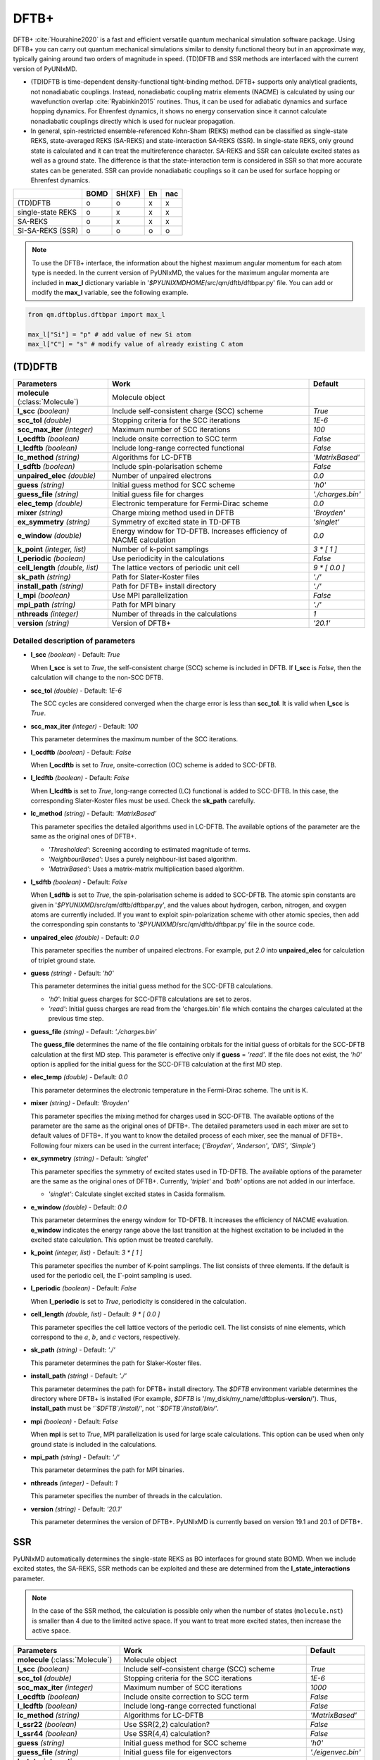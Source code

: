 
DFTB+
^^^^^^^^^^^^^^^^^^^^^^^^^^^^^^^^^^^^^^^^^^^

DFTB+ :cite:`Hourahine2020` is a fast and efficient versatile quantum mechanical simulation software package.
Using DFTB+ you can carry out quantum mechanical simulations similar to density functional
theory but in an approximate way, typically gaining around two orders of magnitude in
speed. (TD)DFTB and SSR methods are interfaced with the current version of PyUNIxMD.

- (TD)DFTB is time-dependent density-functional tight-binding method. DFTB+ supports only
  analytical gradients, not nonadiabatic couplings. Instead, nonadiabatic coupling matrix
  elements (NACME) is calculated by using our wavefunction overlap :cite:`Ryabinkin2015` routines. 
  Thus, it can be used for adiabatic dynamics and surface hopping dynamics.
  For Ehrenfest dynamics, it shows no energy conservation since it cannot calculate
  nonadiabatic couplings directly which is used for nuclear propagation.

- In general, spin-restricted ensemble-referenced Kohn-Sham (REKS) method can be classified
  as single-state REKS, state-averaged REKS (SA-REKS) and state-interaction SA-REKS (SSR).
  In single-state REKS, only ground state is calculated and it can treat the multireference
  character. SA-REKS and SSR can calculate excited states as well as a ground state. The
  difference is that the state-interaction term is considered in SSR so that more accurate
  states can be generated. SSR can provide nonadiabatic couplings so it can be used for
  surface hopping or Ehrenfest dynamics.

+-------------------+------+--------+----+-----+
|                   | BOMD | SH(XF) | Eh | nac |
+===================+======+========+====+=====+
| (TD)DFTB          | o    | o      | x  | x   |
+-------------------+------+--------+----+-----+
| single-state REKS | o    | x      | x  | x   |
+-------------------+------+--------+----+-----+
| SA-REKS           | o    | x      | x  | x   |
+-------------------+------+--------+----+-----+
| SI-SA-REKS (SSR)  | o    | o      | o  | o   |
+-------------------+------+--------+----+-----+

.. note:: To use the DFTB+ interface, the information about the highest maximum angular momentum for each atom type is
   needed. In the current version of PyUNIxMD, the values for the maximum angular momenta are included
   in **max_l** dictionary variable in '`$PYUNIXMDHOME`/src/qm/dftb/dftbpar.py' file.
   You can add or modify the **max_l** variable, see the following example.

.. code-block:: python

   from qm.dftbplus.dftbpar import max_l

   max_l["Si"] = "p" # add value of new Si atom
   max_l["C"] = "s" # modify value of already existing C atom

(TD)DFTB
"""""""""""""""""""""""""""""""""""""

+------------------------+------------------------------------------------+--------------------+
| Parameters             | Work                                           | Default            |
+========================+================================================+====================+
| **molecule**           | Molecule object                                |                    |  
| (:class:`Molecule`)    |                                                |                    |
+------------------------+------------------------------------------------+--------------------+
| **l_scc**              | Include self-consistent charge (SCC) scheme    | *True*             |
| *(boolean)*            |                                                |                    |
+------------------------+------------------------------------------------+--------------------+
| **scc_tol**            | Stopping criteria for the SCC iterations       | *1E-6*             |
| *(double)*             |                                                |                    |
+------------------------+------------------------------------------------+--------------------+
| **scc_max_iter**       | Maximum number of SCC iterations               | *100*              |
| *(integer)*            |                                                |                    |
+------------------------+------------------------------------------------+--------------------+
| **l_ocdftb**           | Include onsite correction to SCC term          | *False*            |
| *(boolean)*            |                                                |                    |
+------------------------+------------------------------------------------+--------------------+
| **l_lcdftb**           | Include long-range corrected functional        | *False*            |
| *(boolean)*            |                                                |                    |
+------------------------+------------------------------------------------+--------------------+
| **lc_method**          | Algorithms for LC-DFTB                         | *'MatrixBased'*    |
| *(string)*             |                                                |                    |
+------------------------+------------------------------------------------+--------------------+
| **l_sdftb**            | Include spin-polarisation scheme               | *False*            |
| *(boolean)*            |                                                |                    |
+------------------------+------------------------------------------------+--------------------+
| **unpaired_elec**      | Number of unpaired electrons                   | *0.0*              |
| *(double)*             |                                                |                    |
+------------------------+------------------------------------------------+--------------------+
| **guess**              | Initial guess method for SCC scheme            | *'h0'*             |
| *(string)*             |                                                |                    |
+------------------------+------------------------------------------------+--------------------+
| **guess_file**         | Initial guess file for charges                 | *'./charges.bin'*  |
| *(string)*             |                                                |                    |
+------------------------+------------------------------------------------+--------------------+
| **elec_temp**          | Electronic temperature for Fermi-Dirac scheme  | *0.0*              |
| *(double)*             |                                                |                    |
+------------------------+------------------------------------------------+--------------------+
| **mixer**              | Charge mixing method used in DFTB              | *'Broyden'*        |
| *(string)*             |                                                |                    |
+------------------------+------------------------------------------------+--------------------+
| **ex_symmetry**        | Symmetry of excited state in TD-DFTB           | *'singlet'*        |
| *(string)*             |                                                |                    |
+------------------------+------------------------------------------------+--------------------+
| **e_window**           | Energy window for TD-DFTB. Increases efficiency| *0.0*              |
| *(double)*             | of NACME calculation                           |                    |
+------------------------+------------------------------------------------+--------------------+
| **k_point**            | Number of k-point samplings                    | *3 \* [ 1 ]*       |
| *(integer, list)*      |                                                |                    |
+------------------------+------------------------------------------------+--------------------+
| **l_periodic**         | Use periodicity in the calculations            | *False*            |
| *(boolean)*            |                                                |                    |
+------------------------+------------------------------------------------+--------------------+
| **cell_length**        | The lattice vectors of periodic unit cell      | *9 \* [ 0.0 ]*     |
| *(double, list)*       |                                                |                    |
+------------------------+------------------------------------------------+--------------------+
| **sk_path**            | Path for Slater-Koster files                   | *'./'*             |
| *(string)*             |                                                |                    |
+------------------------+------------------------------------------------+--------------------+
| **install_path**       | Path for DFTB+ install directory               | *'./'*             |
| *(string)*             |                                                |                    |
+------------------------+------------------------------------------------+--------------------+
| **l_mpi**              | Use MPI parallelization                        | *False*            |
| *(boolean)*            |                                                |                    |
+------------------------+------------------------------------------------+--------------------+
| **mpi_path**           | Path for MPI binary                            | *'./'*             |
| *(string)*             |                                                |                    |
+------------------------+------------------------------------------------+--------------------+
| **nthreads**           | Number of threads in the calculations          | *1*                |
| *(integer)*            |                                                |                    |
+------------------------+------------------------------------------------+--------------------+
| **version**            | Version of DFTB+                               | *'20.1'*           |
| *(string)*             |                                                |                    |
+------------------------+------------------------------------------------+--------------------+

Detailed description of parameters
''''''''''''''''''''''''''''''''''''

- **l_scc** *(boolean)* - Default: *True*

  When **l_scc** is set to *True*, the self-consistent charge (SCC) scheme is included in DFTB.
  If **l_scc** is *False*, then the calculation will change to the non-SCC DFTB.

\

- **scc_tol** *(double)* - Default: *1E-6*

  The SCC cycles are considered converged when the charge error is less than **scc_tol**.
  It is valid when **l_scc** is *True*.

\

- **scc_max_iter** *(integer)* - Default: *100*

  This parameter determines the maximum number of the SCC iterations.

\

- **l_ocdftb** *(boolean)* - Default: *False*

  When **l_ocdftb** is set to *True*, onsite-correction (OC) scheme is added to SCC-DFTB.

\

- **l_lcdftb** *(boolean)* - Default: *False*

  When **l_lcdftb** is set to *True*, long-range corrected (LC) functional is added to SCC-DFTB.
  In this case, the corresponding Slater-Koster files must be used. Check the **sk_path** carefully.

\

- **lc_method** *(string)* - Default: *'MatrixBased'*

  This parameter specifies the detailed algorithms used in LC-DFTB.
  The available options of the parameter are the same as the original ones of DFTB+.

  + *'Thresholded'*: Screening according to estimated magnitude of terms.
  + *'NeighbourBased'*: Uses a purely neighbour-list based algorithm.
  + *'MatrixBased'*: Uses a matrix-matrix multiplication based algorithm.

\

- **l_sdftb** *(boolean)* - Default: *False*

  When **l_sdftb** is set to *True*, the spin-polarisation scheme is added to SCC-DFTB.
  The atomic spin constants are given in '`$PYUNIXMD`/src/qm/dftb/dftbpar.py',
  and the values about hydrogen, carbon, nitrogen, and oxygen atoms are currently included.
  If you want to exploit spin-polarization scheme with other atomic species, then add the
  corresponding spin constants to '`$PYUNIXMD`/src/qm/dftb/dftbpar.py' file in the source code.

\

- **unpaired_elec** *(double)* - Default: *0.0*

  This parameter specifies the number of unpaired electrons. For example,
  put *2.0* into **unpaired_elec** for calculation of triplet ground state.

\

- **guess** *(string)* - Default: *'h0'*

  This parameter determines the initial guess method for the SCC-DFTB calculations.

  + *'h0'*: Initial guess charges for SCC-DFTB calculations are set to zeros.
  + *'read'*: Initial guess charges are read from the 'charges.bin' file which contains the charges calculated at the previous time step.

\

- **guess_file** *(string)* - Default: *'./charges.bin'*

  The **guess_file** determines the name of the file containing orbitals for the initial guess of orbitals for the SCC-DFTB calculation at the first MD step.
  This parameter is effective only if **guess** = *'read'*.
  If the file does not exist, the *'h0'* option is applied for the initial guess for the SCC-DFTB calculation at the first MD step.

\

- **elec_temp** *(double)* - Default: *0.0*

  This parameter determines the electronic temperature in the Fermi-Dirac scheme. The unit is K.

\

- **mixer** *(string)* - Default: *'Broyden'*

  This parameter specifies the mixing method for charges used in SCC-DFTB.
  The available options of the parameter are the same as the original ones of DFTB+.
  The detailed parameters used in each mixer are set to default values of DFTB+.
  If you want to know the detailed process of each mixer, see the manual of DFTB+.
  Following four mixers can be used in the current interface; {*'Broyden'*, *'Anderson'*, *'DIIS'*, *'Simple'*}

\

- **ex_symmetry** *(string)* - Default: *'singlet'*

  This parameter specifies the symmetry of excited states used in TD-DFTB.
  The available options of the parameter are the same as the original ones of DFTB+.
  Currently, *'triplet'* and *'both'* options are not added in our interface.

  + *'singlet'*: Calculate singlet excited states in Casida formalism.

\

- **e_window** *(double)* - Default: *0.0*

  This parameter determines the energy window for TD-DFTB. It increases the efficiency
  of NACME evaluation. **e_window** indicates the energy range above the last transition at the
  highest excitation to be included in the excited state calculation. This option must be treated carefully.

\

- **k_point** *(integer, list)* - Default: *3 \* [ 1 ]*

  This parameter specifies the number of K-point samplings. The list consists of three elements.
  If the default is used for the periodic cell, the :math:`\Gamma`-point sampling is used.

\

- **l_periodic** *(boolean)* - Default: *False*

  When **l_periodic** is set to *True*, periodicity is considered in the calculation.

\

- **cell_length** *(double, list)* - Default: *9 \* [ 0.0 ]*

  This parameter specifies the cell lattice vectors of the periodic cell. The list consists of nine elements,
  which correspond to the :math:`a`, :math:`b`, and :math:`c` vectors, respectively.

\

- **sk_path** *(string)* - Default: *'./'*

  This parameter determines the path for Slaker-Koster files.

\

- **install_path** *(string)* - Default: *'./'*

  This parameter determines the path for DFTB+ install directory. The `$DFTB` environment
  variable determines the directory where DFTB+ is installed
  (For example, `$DFTB` is '/my_disk/my_name/dftbplus-**version**/').
  Thus, **install_path** must be *'`$DFTB`/install/'*, not *'`$DFTB`/install/bin/'*.

\

- **mpi** *(boolean)* - Default: *False*

  When **mpi** is set to *True*, MPI parallelization is used for large scale calculations.
  This option can be used when only ground state is included in the calculations.

\

- **mpi_path** *(string)* - Default: *'./'*

  This parameter determines the path for MPI binaries.

\

- **nthreads** *(integer)* - Default: *1*

  This parameter specifies the number of threads in the calculation.

\

- **version** *(string)* - Default: *'20.1'*

  This parameter determines the version of DFTB+.
  PyUNIxMD is currently based on version 19.1 and 20.1 of DFTB+.

SSR
"""""""""""""""""""""""""""""""""""""

PyUNIxMD automatically determines the single-state REKS as BO interfaces for ground state BOMD.
When we include excited states, the SA-REKS, SSR methods can be exploited and these are
determined from the **l_state_interactions** parameter.

.. note:: In the case of the SSR method, the calculation is possible only when the number
   of states (``molecule.nst``) is smaller than 4 due to the limited active space.
   If you want to treat more excited states, then increase the active space.

+--------------------------+------------------------------------------------+---------------------+
| Parameters               | Work                                           | Default             |
+==========================+================================================+=====================+
| **molecule**             | Molecule object                                |                     |
| (:class:`Molecule`)      |                                                |                     |
+--------------------------+------------------------------------------------+---------------------+
| **l_scc**                | Include self-consistent charge (SCC) scheme    | *True*              |
| *(boolean)*              |                                                |                     |
+--------------------------+------------------------------------------------+---------------------+
| **scc_tol**              | Stopping criteria for the SCC iterations       | *1E-6*              |
| *(double)*               |                                                |                     |
+--------------------------+------------------------------------------------+---------------------+
| **scc_max_iter**         | Maximum number of SCC iterations               | *1000*              |
| *(integer)*              |                                                |                     |
+--------------------------+------------------------------------------------+---------------------+
| **l_ocdftb**             | Include onsite correction to SCC term          | *False*             |
| *(boolean)*              |                                                |                     |
+--------------------------+------------------------------------------------+---------------------+
| **l_lcdftb**             | Include long-range corrected functional        | *False*             |
| *(boolean)*              |                                                |                     |
+--------------------------+------------------------------------------------+---------------------+
| **lc_method**            | Algorithms for LC-DFTB                         | *'MatrixBased'*     |
| *(string)*               |                                                |                     |
+--------------------------+------------------------------------------------+---------------------+
| **l_ssr22**              | Use SSR(2,2) calculation?                      | *False*             |
| *(boolean)*              |                                                |                     |
+--------------------------+------------------------------------------------+---------------------+
| **l_ssr44**              | Use SSR(4,4) calculation?                      | *False*             |
| *(boolean)*              |                                                |                     |
+--------------------------+------------------------------------------------+---------------------+
| **guess**                | Initial guess method for SCC scheme            | *'h0'*              |
| *(string)*               |                                                |                     |
+--------------------------+------------------------------------------------+---------------------+
| **guess_file**           | Initial guess file for eigenvectors            | *'./eigenvec.bin'*  |
| *(string)*               |                                                |                     |
+--------------------------+------------------------------------------------+---------------------+
| **l_state_interactions** | Include state-interaction terms to SA-REKS     | *False*             |
| *(boolean)*              |                                                |                     |
+--------------------------+------------------------------------------------+---------------------+
| **shift**                | Level shifting value in SCC iterations         | *0.3*               |
| *(double)*               |                                                |                     |
+--------------------------+------------------------------------------------+---------------------+
| **tuning**               | Scaling factor for atomic spin constants       | *None*              |
| *(double, list)*         |                                                |                     |
+--------------------------+------------------------------------------------+---------------------+
| **cpreks_grad_alg**      | Algorithms used in CP-REKS equations           | *'pcg'*             |
| *(string)*               |                                                |                     |
+--------------------------+------------------------------------------------+---------------------+
| **cpreks_grad_tol**      | Tolerance used in the conjugate-gradient based | *1E-8*              |
| *(double)*               | algorithm                                      |                     |
+--------------------------+------------------------------------------------+---------------------+
| **l_save_memory**        | Save memory in cache used in CP-REKS equations | *False*             |
| *(boolean)*              |                                                |                     |
+--------------------------+------------------------------------------------+---------------------+
| **embedding**            | Charge-charge embedding options in QM/MM       | *None*              |
| *(string)*               | method                                         |                     |
+--------------------------+------------------------------------------------+---------------------+
| **l_periodic**           | Use periodicity in the calculations            | *False*             |
| *(boolean)*              |                                                |                     |
+--------------------------+------------------------------------------------+---------------------+
| **cell_length**          | The lattice vectors of periodic unit cell      | *9 \* [ 0.0 ]*      |
| *(double, list)*         |                                                |                     |
+--------------------------+------------------------------------------------+---------------------+
| **sk_path**              | Path for Slater-Koster files                   | *'./'*              |
| *(string)*               |                                                |                     |
+--------------------------+------------------------------------------------+---------------------+
| **install_path**         | Path for DFTB+ install directory               | *'./'*              |
| *(string)*               |                                                |                     |
+--------------------------+------------------------------------------------+---------------------+
| **nthreads**             | Number of threads in the calculations          | *1*                 |
| *(integer)*              |                                                |                     |
+--------------------------+------------------------------------------------+---------------------+
| **version**              | Version of DFTB+                               | *'20.1'*            |
| *(string)*               |                                                |                     |
+--------------------------+------------------------------------------------+---------------------+

Detailed description of parameters
''''''''''''''''''''''''''''''''''''

- **l_scc** *(boolean)* - Default: *True*

  When **l_scc** is set to *True*, the self-consistent charge (SCC) scheme is included in DFTB/SSR.
  If **l_scc** is *False*, then the calculation will be halted since the SCC scheme is a mandatory option.

\

- **scc_tol** *(double)* - Default: *1E-6*

  The SCC cycles are considered converged when the charge error is less than **scc_tol**.
  It is valid when **l_scc** is *True*.

\

- **scc_max_iter** *(integer)* - Default: *1000*

  This parameter determines the maximum number of the SCC iterations.

\

- **l_ocdftb** *(boolean)* - Default: *False*

  When **l_ocdftb** is set to *True*, onsite-correction (OC) scheme is added to DFTB/SSR.
  It is currently experimental feature, and not implemented in the SSR calculation.

\

- **l_lcdftb** *(boolean)* - Default: *False*

  When **l_lcdftb** is set to *True*, long-range corrected (LC) functional is added to DFTB/SSR.
  To deal with the excited states properly, it is recommended to use LC funtionals for the DFTB/SSR calculations.
  In this case, the corresponding Slater-Koster files must be used. Check the **sk_path** carefully.

\

- **lc_method** *(string)* - Default: *'MatrixBased'*

  This parameter specifies the detailed algorithms used in LC-DFTB.
  The available options of the parameter are the same as the original ones of DFTB+.

  + *'Thresholded'*: Screening according to estimated magnitude of terms.
  + *'NeighbourBased'*: Uses a purely neighbour-list based algorithm.
  + *'MatrixBased'*: Uses a matrix-matrix multiplication based algorithm.

\

- **l_ssr22** *(boolean)* - Default: *False*

  When **l_ssr22** is set to *True*, the DFTB/SSR(2,2) calculation is carried out, and detailed types of the REKS calculation are
  automatically determined by ``molecule.nst`` and **l_state_interactions** parameters. If ``molecule.nst`` is *1*,
  the single-state REKS calculation is carried out. When ``molecule.nst`` is larger than *1*,
  the SA-REKS or the SI-SA-REKS calculation is executed according to the **l_state_interactions** parameter.

\

- **l_ssr44** *(boolean)* - Default: *False*

  When **l_ssr44** is set to *True*, the DFTB/SSR(4,4) calculation is carried out, and detailed types of the REKS calculation are
  automatically determined from ``molecule.nst`` and **l_state_interactions** parameters. If ``molecule.nst`` is *1*,
  the single-state REKS calculation is carried out. When ``molecule.nst`` is larger than *1*,
  the SA-REKS or the SI-SA-REKS calculation is executed according to the **l_state_interactions** parameter.
  It is currently experimental feature and not implemented.

\

- **guess** *(string)* - Default: *'h0'*

  This parameter determines the initial guess method for the DFTB/SSR method.
  The *'read'* option with the DFTB/SSR method is supported in version 20.2 (or newer).

  + *'h0'*: Initial guess orbitals for the DFTB/SSR method are generated from the diagonalization of the non-SCC Hamiltonian.
  + *'read'*: Initial guess orbitals are read from the 'eigenvec.bin' file which contains the orbitals calculated at the previous time step.

\

- **guess_file** *(string)* - Default: *'./eigenvec.bin'*

  The **guess_file** determines the name of the file containing orbitals for the initial guess of orbitals for the DFTB/SSR calculation at the first MD step.
  This parameter is effective only if **guess** = *'read'*.
  If the file does not exist, *'h0'* option is applied for the initial guess for the DFTB/SSR calculation at the first MD step.

\

- **l_state_interactions** *(boolean)* - Default: *False*

  When **l_state_interactions** is set to *True*, state-interaction terms are included so that the SI-SA-REKS states are generated.
  Otherwise, the SA-REKS states are obtained. It is valid when ``molecule.nst`` is larger
  than one. In general, it generates more reliable adiabatic states.

\

- **shift** *(double)* - Default: *0.3*

  This parameter specifies the level shifting value used in the SCC iterations. It can be helpful to increase **shift** when
  it is hard to converge the SCC iterations.

\

- **tuning** *(double, list)* - Default: *None*

  This parameter specifies the scaling factor for atomic spin constants. It must be used carefully.
  The list consists of the number of atomic species.
  For example, if you want to calculate an ethylene molecule with scaling factor of two which includes carbon and hydrogen atom,
  then you can put *[2.0, 2.0]* into **tuning** parameter.

\

- **cpreks_grad_alg** *(string)* - Default: *'pcg'*

  This parameter specifies the detailed algorithms used to solve the CP-REKS equations.

  + *'pcg'*: Uses a preconditioned conjugate-gradient based algorithm. It is generally faster than other algorithms.
  + *'cg'*: Uses a conjugate-gradient based algorithm. It is slower than *'pcg'*, but it can be helpful for systems including a high symmetry.
  + *'direct'*: Uses a direct matrix-inversion multiplication algorithm. It requires large memory allocation.

\

- **cpreks_grad_tol** *(double)* - Default: *1E-8*

  This parameter determines the tolerance used in the conjugate-gradient based algorithm for solving the CP-REKS equations.
  This is not used when **cpreks_grad_alg** is *'direct'*.

\

- **l_save_memory** *(boolean)* - Default: *False*

  This parameter controls whether to save memory used in the CP-REKS equations in cache or not.
  If **l_save_memory** sets to *True*, some variables which needs large memory allocation are saved in the memory.
  In general, this becomes a faster option. If **l_save_memory** sets to *False*, not saved in the cache.
  This option is recommended for large systems.

\

- **embedding** *(string)* - Default: *None*

  This parameter specifies the charge-charge embedding option used in the QM/MM method.
  It is recommended option for the environments showing high polarity.
  The **embedding** of the QM object must be same with the **embedding** defined in the MM object.
  If this parameter is *None*, the charge-charge embedding is not included in the QM/MM calculation.

  + *'mechanical'*: Uses a mechanical charge-charge embedding option.
    The interactions are treated as the energies between MM point charges.
  + *'electrostatic'*: Uses a electrostatic charge-charge embedding option.
    Point charges as one-electron terms are included in the Hamiltonian.

\

- **l_periodic** *(boolean)* - Default: *False*

  When **l_periodic** is set to *True*, periodicity is considered in the calculation.
  Only :math:`\Gamma`-point sampling is supported with the DFTB/SSR method when the periodicity is considered.

\

- **cell_length** *(double, list)* - Default: *9 \* [ 0.0 ]*

  This parameter specifies the cell lattice vectors of the periodic cell. The list consists of nine elements,
  which correspond to the :math:`a`, :math:`b`, and :math:`c` vectors, respectively.

\

- **sk_path** *(string)* - Default: *'./'*

  This parameter determines the path for Slaker-Koster files.

\

- **install_path** *(string)* - Default: *'./'*

  This parameter determines the path for DFTB+ install directory. The `$DFTB` environment
  variable determines the directory where DFTB+ is installed
  (For example, `$DFTB` is '/my_disk/my_name/dftbplus-**version**/').
  Thus, **install_path** must be *'`$DFTB`/install/'*, not *'`$DFTB`/install/bin/'*.

\

- **nthreads** *(integer)* - Default: *1*

  This parameter specifies the number of threads in the calculation.

\

- **version** *(string)* - Default: *'20.1'*

  This parameter determines the version of DFTB+.
  PyUNIxMD is currently based on version 20.1 of DFTB+.

